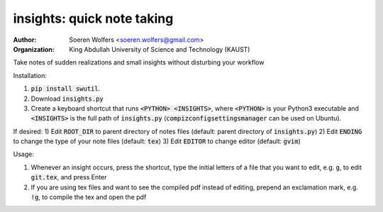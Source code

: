 insights: quick note taking
==========================================
:Author: Soeren Wolfers <soeren.wolfers@gmail.com>
:Organization: King Abdullah University of Science and Technology (KAUST) 

Take notes of sudden realizations and small insights without disturbing your workflow

Installation:

1) :code:`pip install swutil`. 
2) Download :code:`insights.py`
3) Create a keyboard shortcut that runs :code:`<PYTHON> <INSIGHTS>`, where :code:`<PYTHON>` is your Python3 executable and :code:`<INSIGHTS>` is the full path of :code:`insights.py` (:code:`compizconfigsettingsmanager` can be used on Ubuntu).

If desired:
1) Edit :code:`ROOT_DIR` to parent directory of notes files (default: parent directory of :code:`insights.py`)
2) Edit :code:`ENDING` to change the type of your note files (default: :code:`tex`)
3) Edit :code:`EDITOR` to change editor (default: :code:`gvim`) 

Usage:

1) Whenever an insight occurs, press the shortcut, type the initial letters of a file that you want to edit, e.g. :code:`g`, to edit :code:`git.tex`, and press Enter
2) If you are using tex files and want to see the compiled pdf instead of editing, prepend an exclamation mark, e.g. :code:`!g`, to compile the tex and open the pdf
